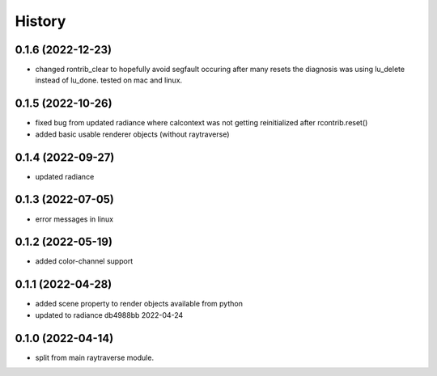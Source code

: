 =======
History
=======

0.1.6 (2022-12-23)
------------------
* changed rontrib_clear to hopefully avoid segfault occuring after many resets
  the diagnosis was using lu_delete instead of lu_done. tested on mac and linux.

0.1.5 (2022-10-26)
------------------
* fixed bug from updated radiance where calcontext was not getting
  reinitialized after rcontrib.reset()
* added basic usable renderer objects (without raytraverse)

0.1.4 (2022-09-27)
------------------
* updated radiance

0.1.3 (2022-07-05)
------------------
* error messages in linux

0.1.2 (2022-05-19)
------------------
* added color-channel support

0.1.1 (2022-04-28)
------------------
* added scene property to render objects available from python
* updated to radiance db4988bb 2022-04-24

0.1.0 (2022-04-14)
------------------

* split from main raytraverse module.
